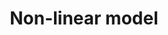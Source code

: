 :PROPERTIES:
:ID:       9bb55103-022c-4b13-83cf-1ae264b5fcee
:END:
#+title: Non-linear model

#+HUGO_AUTO_SET_LASTMOD: t
#+hugo_base_dir: ~/BrainDump/

#+hugo_section: notes

#+HUGO_TAGS: placeholder

#+OPTIONS: num:nil ^:{} toc:nil
